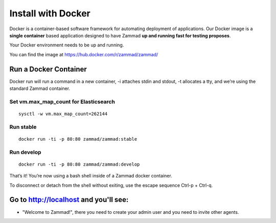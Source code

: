 Install with Docker
*******************

Docker is a container-based software framework for automating deployment of applications. Our Docker image is a **single container** based application designed to have Zammad **up and running fast for testing proposes**.

Your Docker environment needs to be up and running.

You can find the image at https://hub.docker.com/r/zammad/zammad/

Run a Docker Container
======================

Docker run will run a command in a new container, -i attaches stdin and stdout, -t allocates a tty, and we’re using the standard Zammad container.

Set vm.max_map_count for Elasticsearch
--------------------------------------

::

 sysctl -w vm.max_map_count=262144


Run stable
----------

::

 docker run -ti -p 80:80 zammad/zammad:stable

Run develop
-----------

::

 docker run -ti -p 80:80 zammad/zammad:develop


That’s it! You’re now using a bash shell inside of a Zammad docker container.

To disconnect or detach from the shell without exiting, use the escape sequence Ctrl-p + Ctrl-q.


Go to http://localhost and you'll see:
===========================================

* "Welcome to Zammad!", there you need to create your admin user and you need to invite other agents.
